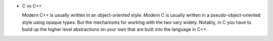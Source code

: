 - C vs C++

  Modern C++ is usually written in an object-oriented style.  Modern C is
  usually written in a pseudo-object-oriented style using opaque types. But the
  mechanisms for working with the two vary widely. Notably, in C you have to
  build up the higher level abstractions on your own that are built into the
  language in C++.
